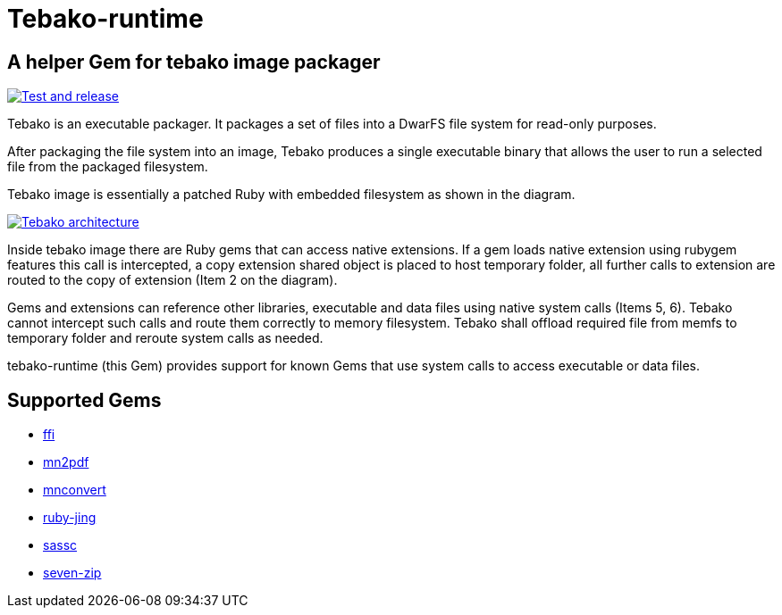 = Tebako-runtime

== A helper Gem for tebako image packager

image:https://github.com/maxirmx/tebako-runtime/actions/workflows/test-and-release.yml/badge.svg["Test and release", link="https://github.com/maxirmx/tebako-runtime/actions/workflows/test-and-release.yml"]

Tebako is an executable packager. It packages a set of files into a DwarFS file system for read-only purposes.

After packaging the file system into an image, Tebako produces a single executable binary that allows the user to run a selected file from the packaged filesystem.

Tebako image is essentially a patched Ruby with embedded filesystem as shown in the diagram.

image:https://user-images.githubusercontent.com/2081498/150532110-75b60f61-0dc0-4697-abe9-59133878ae8c.jpg["Tebako architecture", link="https://user-images.githubusercontent.com/2081498/150532110-75b60f61-0dc0-4697-abe9-59133878ae8c.jpg"]

Inside tebako image there are Ruby gems that can access native extensions. If a gem loads native extension using rubygem features this call is intercepted, a copy extension shared object is placed to
host temporary folder, all further calls to extension are routed to the copy of extension (Item 2 on the diagram).

Gems and extensions can reference other libraries, executable and data files using native system calls (Items 5, 6). Tebako cannot intercept such calls and route them correctly to
memory filesystem.  Tebako shall offload required file from memfs to temporary folder and reroute system calls as needed.

tebako-runtime (this Gem) provides support for known Gems that use system calls to access executable or data files.

== Supported Gems

* https://rubygems.org/gems/ffi[ffi]
* https://rubygems.org/gems/mn2pdf[mn2pdf]
* https://rubygems.org/gems/mnconvert[mnconvert]
* https://rubygems.org/gems/ruby-jing[ruby-jing]
* https://rubygems.org/gems/sassc[sassc]
* https://rubygems.org/gems/seven-zip[seven-zip]
